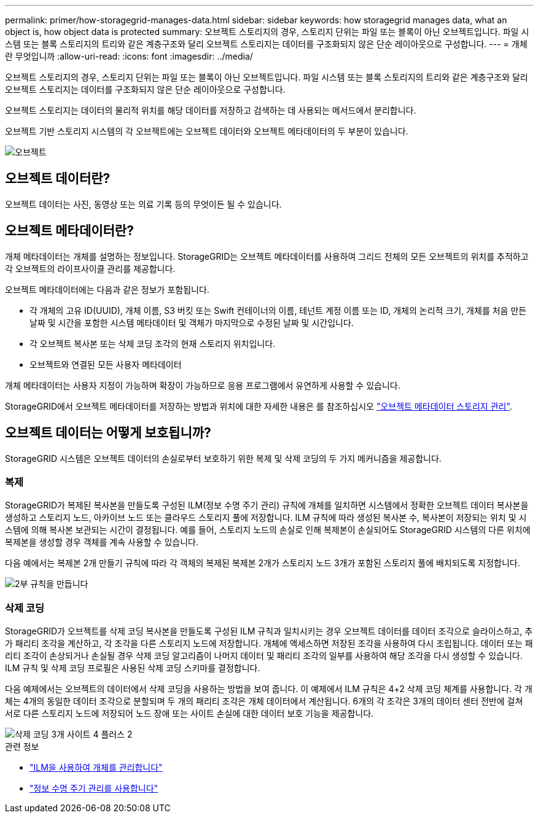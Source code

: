 ---
permalink: primer/how-storagegrid-manages-data.html 
sidebar: sidebar 
keywords: how storagegrid manages data, what an object is, how object data is protected 
summary: 오브젝트 스토리지의 경우, 스토리지 단위는 파일 또는 블록이 아닌 오브젝트입니다. 파일 시스템 또는 블록 스토리지의 트리와 같은 계층구조와 달리 오브젝트 스토리지는 데이터를 구조화되지 않은 단순 레이아웃으로 구성합니다. 
---
= 개체란 무엇입니까
:allow-uri-read: 
:icons: font
:imagesdir: ../media/


[role="lead"]
오브젝트 스토리지의 경우, 스토리지 단위는 파일 또는 블록이 아닌 오브젝트입니다. 파일 시스템 또는 블록 스토리지의 트리와 같은 계층구조와 달리 오브젝트 스토리지는 데이터를 구조화되지 않은 단순 레이아웃으로 구성합니다.

오브젝트 스토리지는 데이터의 물리적 위치를 해당 데이터를 저장하고 검색하는 데 사용되는 메서드에서 분리합니다.

오브젝트 기반 스토리지 시스템의 각 오브젝트에는 오브젝트 데이터와 오브젝트 메타데이터의 두 부분이 있습니다.

image::../media/object_conceptual_drawing.png[오브젝트]



== 오브젝트 데이터란?

오브젝트 데이터는 사진, 동영상 또는 의료 기록 등의 무엇이든 될 수 있습니다.



== 오브젝트 메타데이터란?

개체 메타데이터는 개체를 설명하는 정보입니다. StorageGRID는 오브젝트 메타데이터를 사용하여 그리드 전체의 모든 오브젝트의 위치를 추적하고 각 오브젝트의 라이프사이클 관리를 제공합니다.

오브젝트 메타데이터에는 다음과 같은 정보가 포함됩니다.

* 각 개체의 고유 ID(UUID), 개체 이름, S3 버킷 또는 Swift 컨테이너의 이름, 테넌트 계정 이름 또는 ID, 개체의 논리적 크기, 개체를 처음 만든 날짜 및 시간을 포함한 시스템 메타데이터 및 객체가 마지막으로 수정된 날짜 및 시간입니다.
* 각 오브젝트 복사본 또는 삭제 코딩 조각의 현재 스토리지 위치입니다.
* 오브젝트와 연결된 모든 사용자 메타데이터


개체 메타데이터는 사용자 지정이 가능하며 확장이 가능하므로 응용 프로그램에서 유연하게 사용할 수 있습니다.

StorageGRID에서 오브젝트 메타데이터를 저장하는 방법과 위치에 대한 자세한 내용은 를 참조하십시오 link:../admin/managing-object-metadata-storage.html["오브젝트 메타데이터 스토리지 관리"].



== 오브젝트 데이터는 어떻게 보호됩니까?

StorageGRID 시스템은 오브젝트 데이터의 손실로부터 보호하기 위한 복제 및 삭제 코딩의 두 가지 메커니즘을 제공합니다.



=== 복제

StorageGRID가 복제된 복사본을 만들도록 구성된 ILM(정보 수명 주기 관리) 규칙에 개체를 일치하면 시스템에서 정확한 오브젝트 데이터 복사본을 생성하고 스토리지 노드, 아카이브 노드 또는 클라우드 스토리지 풀에 저장합니다. ILM 규칙에 따라 생성된 복사본 수, 복사본이 저장되는 위치 및 시스템에 의해 복사본 보관되는 시간이 결정됩니다. 예를 들어, 스토리지 노드의 손실로 인해 복제본이 손실되어도 StorageGRID 시스템의 다른 위치에 복제본을 생성할 경우 객체를 계속 사용할 수 있습니다.

다음 예에서는 복제본 2개 만들기 규칙에 따라 각 객체의 복제된 복제본 2개가 스토리지 노드 3개가 포함된 스토리지 풀에 배치되도록 지정합니다.

image::../media/ilm_replication_make_2_copies.png[2부 규칙을 만듭니다]



=== 삭제 코딩

StorageGRID가 오브젝트를 삭제 코딩 복사본을 만들도록 구성된 ILM 규칙과 일치시키는 경우 오브젝트 데이터를 데이터 조각으로 슬라이스하고, 추가 패리티 조각을 계산하고, 각 조각을 다른 스토리지 노드에 저장합니다. 개체에 액세스하면 저장된 조각을 사용하여 다시 조립됩니다. 데이터 또는 패리티 조각이 손상되거나 손실될 경우 삭제 코딩 알고리즘이 나머지 데이터 및 패리티 조각의 일부를 사용하여 해당 조각을 다시 생성할 수 있습니다. ILM 규칙 및 삭제 코딩 프로필은 사용된 삭제 코딩 스키마를 결정합니다.

다음 예제에서는 오브젝트의 데이터에서 삭제 코딩을 사용하는 방법을 보여 줍니다. 이 예제에서 ILM 규칙은 4+2 삭제 코딩 체계를 사용합니다. 각 개체는 4개의 동일한 데이터 조각으로 분할되며 두 개의 패리티 조각은 개체 데이터에서 계산됩니다. 6개의 각 조각은 3개의 데이터 센터 전반에 걸쳐 서로 다른 스토리지 노드에 저장되어 노드 장애 또는 사이트 손실에 대한 데이터 보호 기능을 제공합니다.

image::../media/ec_three_sites_4_plus_2.png[삭제 코딩 3개 사이트 4 플러스 2]

.관련 정보
* link:../ilm/index.html["ILM을 사용하여 개체를 관리합니다"]
* link:using-information-lifecycle-management.html["정보 수명 주기 관리를 사용합니다"]

